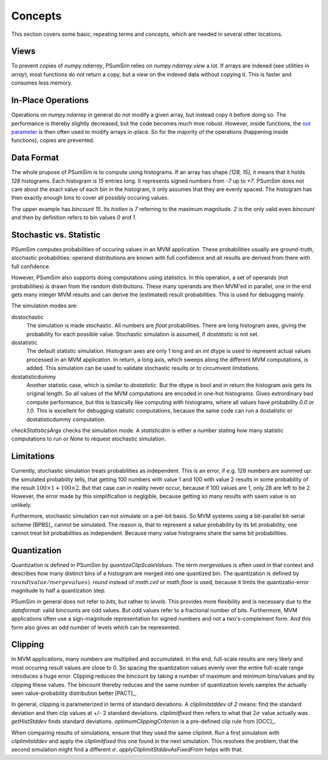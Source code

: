 .. _concepts:

Concepts
========
This section covers some basic, repeating terms and concepts, which are needed
in several other locations.

.. _views:

Views
-----
To prevent copies of `numpy.ndarray`, PSumSim relies on `numpy.ndarray.view`
a lot. If arrays are indexed (see utilities in `array`), most functions do
not return a copy, but a *view* on the indexed data without copying it. This
is faster and consumes less memory.

.. warning:
	If you change a view, the change will reflect in the original
	`numpy.ndarray`.
	
.. _inplaceops:
	
In-Place Operations
-------------------
Operations on `numpy.ndarray` in general do not modify a given array, but
instead copy it before doing so. The performance is thereby slightly
decreased, but the code becomes much moe robust. However, inside functions,
the
`out parameter <https://numpy.org/doc/stable/reference/ufuncs.html#index-0>`_
is then often used to modify arrays
in-place. So for the majority of the operations (happening inside functions),
copies are prevented. 

.. _dataformat:

Data Format
-----------
The whole prupose of PSumSim is to compute using histograms. If an array has
shape *[128, 15]*, it means that it holds *128* histograms. Each histogram
is *15* entries long. It represents signed numbers from *-7* up to *+7*.
PSumSim does not care about the exact value of each bin in the histogram, it
only assumes that they are evenly spaced. The histogram has then exactly
enough bins to cover all possibly occuring values.

The upper example has *bincount* *15*. Its *histlen* is *7* referring to the
maximum magnitude. *2* is the only valid even *bincount* and then by definition
refers to bin values *0* and *1*.

.. _statstoc:

Stochastic vs. Statistic
------------------------
PSumSim computes probabilities of occuring values in an MVM application.
These probabilities usually are ground-truth, stochastic probabilities:
operand distributions are known with full confidence and all results are
derived from there with full confidence.

However, PSumSim also supports doing computations using statistics. In this
operation, a set of operands (not probabilities) is drawn from the random
distributions. These many operands are then MVM'ed in parallel, one in the
end gets many integer MVM results and can derive the (estimated) result
probabilities. This is used for debugging mainly.

The simulation modes are:

dostochastic
	The simulation is made stochastic. All numbers are `float` probabilities.
	There are long histogram axes, giving the probability for each possible
	value. Stochastic simulation is assumed, if *dostatistic* is not set.
	
dostatistic
	The default statistic simulation. Histogram axes are only 1 long and an
	`int` dtype is used to represent actual values processed in an MVM
	application. In return, a long axis, which sweeps along the different MVM
	computations, is added. This simulation can be used to validate stochastic
	results or to circumvent `limitations`.
	
dostatisticdummy
	Another statistic case, which is similar to *dostatistic*. But the dtype
	is bool and in return the histogram axis gets its original length. So all
	values of the MVM computations are encoded in one-hot histograms. Gives
	extrordinary bad compute performance, but this is basically like computing
	with histograms, where all values have probability *0.0* or *1.0*. This
	is excellent for debugging statistic computations, because the same code
	can run a dostatistic or dostatisticdummy computation.
	
`checkStatisticsArgs` checks the simulation mode. A *statisticdim* is either a
number stating how many statistic computations to run or `None` to request
stochastic simulation.

.. _limitations:

Limitations
-----------
Currently, stochastic simulation treats probabilities as independent.
This is an error, if e.g. 128 numbers are summed up: the simulated
probability tells, that getting 100 numbers with value 1 and 100 with value
2 results in some probability of the result
:math:`100\times 1 + 100 \times 2`. But that case can in reality never occur,
because if 100 values are 1, only 28 are left to be 2. However, the error
made by this simplification is neglgible, because getting so many results
with saem value is so unlikely.

Furthermore, stochastic simulation can not simulate on a per-bit basis.
So MVM systems using a bit-parallel bit-serial scheme [BPBS]_ cannot
be simulated. The reason is, that to represent a value probability
by its bit probability, one cannot treat bit probabilities as independent.
Because many value histograms share the same bit probabilities.

.. _quantization:

Quantization
------------
Quantization is defined in PSumSim by `quantizeClipScaleValues`. The term
*mergevalues* is often used in that context and describes how many distinct
bins of a histogram are merged into one quantized bin.
The quantization is defined by :math:`round(value / mergevalues)`.
`round` instead of `math.ceil` or `math.floor` is used, because it limits the
quantizatio-error magnitude to half a quantization step.

PSumSim in general does not refer to *bits*, but rather to *levels*. This
provides more flexibility and is necessary due to the `dataformat`: valid bincounts
are odd values. But odd values refer to a fractional number of bits. Furthermore,
MVM applications often use a sign-magnitude representation for signed
numbers and not a two's-complement form. And this form also gives an odd number
of levels which can be represented.

.. _clipping:

Clipping
--------
In MVM applications, many numbers are multiplied and accumulated. In the end,
full-scale results are very likely and most occuring result values are close to
0. So spacing the quantization values evenly over the entire full-scale range
introduces a huge error. Clipping reduces the bincount by taking a number of
maximum and minimum bins/values and by clipping these values. The bincount
thereby reduces and the same number of quantization levels samples the actually
seen value-probability distribution better [PACT]_.

In general, clipping is parameterized in terms of standard deviations. A
*cliplimitstddev* of *2* means: find the standard deviation and then clip
values at +/- 2 standard deviations. *cliplimitfixed* then refers to what
that :math:`\text{2}\sigma` value actually was.
`getHistStddev` finds standard deviations.
`optimumClippingCriterion` is a pre-defined clip rule from [OCC]_.

When comparing results of simulations, ensure that they used the same cliplimit.
Run a first simulation with *cliplimitstddev* and apply the
*cliplimitfixed* this one found in the next simulation. This resolves the
problem, that the second simulation might find a different :math:`\sigma`.
`applyCliplimitStddevAsFixedFrom` helps with that.
